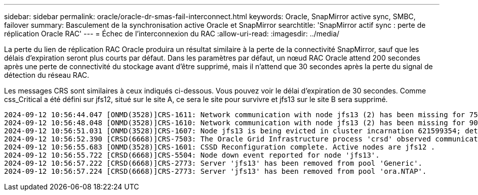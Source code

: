 ---
sidebar: sidebar 
permalink: oracle/oracle-dr-smas-fail-interconnect.html 
keywords: Oracle, SnapMirror active sync, SMBC, failover 
summary: Basculement de la synchronisation active Oracle et SnapMirror 
searchtitle: 'SnapMirror actif sync : perte de réplication Oracle RAC' 
---
= Échec de l'interconnexion du RAC
:allow-uri-read: 
:imagesdir: ../media/


[role="lead"]
La perte du lien de réplication RAC Oracle produira un résultat similaire à la perte de la connectivité SnapMirror, sauf que les délais d'expiration seront plus courts par défaut. Dans les paramètres par défaut, un nœud RAC Oracle attend 200 secondes après une perte de connectivité du stockage avant d'être supprimé, mais il n'attend que 30 secondes après la perte du signal de détection du réseau RAC.

Les messages CRS sont similaires à ceux indiqués ci-dessous. Vous pouvez voir le délai d'expiration de 30 secondes. Comme css_Critical a été défini sur jfs12, situé sur le site A, ce sera le site pour survivre et jfs13 sur le site B sera supprimé.

....
2024-09-12 10:56:44.047 [ONMD(3528)]CRS-1611: Network communication with node jfs13 (2) has been missing for 75% of the timeout interval.  If this persists, removal of this node from cluster will occur in 6.980 seconds
2024-09-12 10:56:48.048 [ONMD(3528)]CRS-1610: Network communication with node jfs13 (2) has been missing for 90% of the timeout interval.  If this persists, removal of this node from cluster will occur in 2.980 seconds
2024-09-12 10:56:51.031 [ONMD(3528)]CRS-1607: Node jfs13 is being evicted in cluster incarnation 621599354; details at (:CSSNM00007:) in /gridbase/diag/crs/jfs12/crs/trace/onmd.trc.
2024-09-12 10:56:52.390 [CRSD(6668)]CRS-7503: The Oracle Grid Infrastructure process 'crsd' observed communication issues between node 'jfs12' and node 'jfs13', interface list of local node 'jfs12' is '192.168.30.1:33194;', interface list of remote node 'jfs13' is '192.168.30.2:33621;'.
2024-09-12 10:56:55.683 [ONMD(3528)]CRS-1601: CSSD Reconfiguration complete. Active nodes are jfs12 .
2024-09-12 10:56:55.722 [CRSD(6668)]CRS-5504: Node down event reported for node 'jfs13'.
2024-09-12 10:56:57.222 [CRSD(6668)]CRS-2773: Server 'jfs13' has been removed from pool 'Generic'.
2024-09-12 10:56:57.224 [CRSD(6668)]CRS-2773: Server 'jfs13' has been removed from pool 'ora.NTAP'.
....